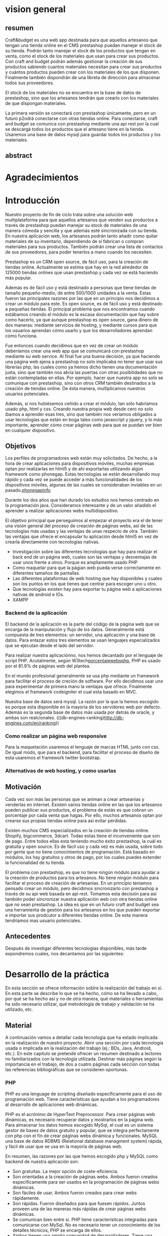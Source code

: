 * vision general 
** resumen
   Craft&budget es una web app destinada para que aquellos artesanos
que tengan una tienda online en el CMS prestashop puedan manejar el
stock de su tienda. Podrán tanto manejar el stock de los productos que
tengan en venta, como el stock de los materiales que usan para crear
sus productos. Con craft and budget podrán además gestionar la
creación de sus productos sabiendo cuantos materiales necesitan para
crear sus productos y cuántos productos pueden crear con los
materiales de los que disponen. Finalmente también dispondrán de una
libreta de dirección para almacenar todos sus proveedores.
    
 El stock de los materiales no se encuentra en la base de datos de
 prestashop, sino que los artesanos tendrán que crearlo con los
 materiales de que dispongan materiales.
  
 La primera versión se conectará con prestashop únicamente, pero en un
 futuro p2odrá conectarse con otras tiendas online. Para conectarse,
 craft and budget se comunica con prestashop mediante una api rest por
 la cual se descargá todos los productos que el artesano tiene en la
 tienda. Usaremos una base de datos mysql para guardar todos los
 productos y los materiales.

 
** abstract

* Agradecimientos
  
* Introducción

  Nuestro proyecto de fin de ciclo trata sobre una solución web
  multiplataforma para que aquellos artesanos que venden sus productos
  a través de prestashop puedan manejar su stock de materiales de una
  manera cómoda y sencilla y que además esté sincronizada con su
  tienda. En nuestra aplicación web, los artesanos podrán tanto añadir
  como quitar materiales de su inventario, dependiendo de si fabrican
  o compran materiales para sus productos. También podrán crear una
  lista de contactos de sus proveedores, para poder tenerlos a mano
  cuando los necesiten.

  Prestashop es un CRM open source, de fácil uso, para la creación de
  tiendas online. Actualmente se estima que hay en la red alrededor de
  125000 tiendas onlines que usan prestashop y cada vez se está haciendo
  más popular.
  
  Además es de fácil uso y está destinado a personas que tiene tiendas
  de tamaño pequeño-medio, de entre 500/1000 unidades a la venta. Estas
  fueron las principales razones por las que en un principio nos
  decidimos a crear un módulo para este. Es open source, es de fácil uso
  y está destinado a pequeñas tiendas. El principal problema que nos
  encontramos cuando estábamos creando el módulo es la escasa
  documentación que hay sobre como hacerlo, ya que aunque prestashop es
  open source, gana dinero de dos maneras: mediante servicios de
  hosting, y mediante cursos para que los usuarios aprendan cómo usarlo
  y que los desarrolladores aprendan cómo funciona.
  
  Fue entonces cuando decidimos que en vez de crear un módulo deberíamos
  crear una web app que se comunicará con prestashop mediante su web
  service. Al final fue una buena decisión, ya que haciendo una página
  web ajena a prestashop no solo implicaba no tener que usar sus
  librerías php, las cuales como ya hemos dicho tienen una documentación
  justa, sino que también nos abría las puertas con otras posibilidades
  que no están contempladas en ellas. Por ejemplo, hacer que nuestra app
  no solo se comunique con prestashop, sino con otros CRM también
  destinados a la creación de tiendas online. De ésta manera,
  multiplicamos nuestros usuarios potenciales.
  
  Además, si nos hubiésemos ceñido a crear el módulo, tan sólo habríamos
  usado php, html y css. Creando nuestra propia web desde cero no solo
  íbamos a aprender esas tres, sino que también nos veríamos obligados a
  usar tecnologías que están en boga tales como javascript y jquery, y
  lo más importante, aprender cómo crear páginas web para que se puedan
  ver bien en cualquier dispositivo.
  
** Objetivos
   Los perfiles de programadores web están muy solicitados. De hecho, a
   la hora de crear aplicaciones para dispositivos móviles, muchas
   empresas optan por realizarlas en html5 y de ahí exportarlas
   utilizando algún framework como phonegap. Estas tecnologías se están
   desarrollando muy rápido y cada vez se puede acceder a más
   funcionalidades de los dispositivos móviles, algunas de las cuales se
   consideraban inviables en un pasado.[[phonegapinfo]]
   [[/home/nicolas/craftandbudget/proyecto/img/phone_gap_features.png]]
   
   Durante los dos años que han durado los estudios nos hemos centrado en
   la programación java. Consideramos interesante y de un valor añadido
   el aprender a realizar aplicaciones webs multidispositivo.
   
   El objetivo principal que perseguimos al empezar el proyecto era el
   de tener una visión general del proceso de creación de páginas webs,
   así de las tecnologías más usadas y las ventajas de unas respecto de
   otra.  También las ventajas que ofrece el encapsular tu aplicación
   desde html5 en vez de crearla directamente con tecnologías nativas.
   
   - Investigación sobre las diferentes tecnologías que hay para
     realizar el back end de un página web, cuales son las ventajas y
     desventajas de usar unos frente a otros. Porque es ampliamente
     usado PHP
   - Como maquetar para que la págian web pueda verse correctamente en
     diferentes tamaños de pantallas.
   - Las diferentes plataformas de web hosting que hay disponibles y
     cuales son los puntos en los que tienes que centrar para escoger
     uno u otro.
   - Que tecnologías existen hay para exportar tu página web a
     aplicaciones nativas de android e IOs.
   - XAMPP 
*** Backend de la aplicación

    El backend de la aplicación es la parte del código de la página
    web que se encarga de la manipulación y flujo de los
    datos. Generalmente está compuesta de tres elementos: un servidor,
    una aplicación y una base de datos. Para enlazar estos tres
    elementos se usan lenguajes especializados que se ejecutan desde
    el lado del servidor. 

    Para realizar nuestra aplicaciónno, nos hemos decantado por el
    lenguaje de script PHP. Acutalmente, según
    W3tech[[porcentajewebsphp]], PHP es usado por el 81.9% de páginas web
    del plantea. 

    En el mundo profesional generalmente se usa php mediante un
    framework para facilitar el proceso de creción de software. Por
    ello decidimos usar uno para experimentar de primera mano la
    ventajas que ofrece. Finalmente elegimos el framework codeigniter
    el cual esta basado en MVC.

    Nuestra base de datos será mysql. La razón por la que la hemos
    escogido es porque esta disponible en la mayoría de los
    servidores web por defecto. Además es la segunda base de datos
    más usada por detrás de oracle, y ambas son
   realcionales. (((db-engines-ranking)http://db-engines.com/en/ranking))
*** Como realizar un página web responsive  
   Para la maquetación usaremos el lenguaje de marcas HTML junto con
   css. De igual modo, que para el backend, para facilitar el proceso
   de diseño de esta usaremos el framework twitter bootstrap.
   

*** Alternativas de web hosting, y como usarlas
   
** Motivación
   Cada vez son más las personas que se animan a crear artseanías y
   venderlas en internet. Existen varios tiendas online en las que los
   artesanos pueden publicar sus productos, el problema de estás es
   que cobran un porcentaje por cada venta que hagas. Por ello, muchos
   artesanos optan por crearse sus propias tiendas online para asi
   evitar pérdidas.
   
   Existen muchos CMS especializados en la creación de tiendas
   online. Shopify, bigcommerce, 3dcart. Todas estas tiene el
   inconveniente que son de pago. Entre todos ellas esta teniendo
   mucho éxito prestashop, la cuál es gratuita y open source. Es de
   fácil uso y cada vez es más usada, sobre todo por gente que no
   tiene conocimientos de programación. Está basado en módulos, los
   hay gratuitos y otros de pago, por los cuales puedes extender la
   funcionalidad de tu tienda.
   
   El problema con prestashop, es que no tiene ningún módulo para
   ayudar a la creación de productos para los artesanos. No tiene
   ningún módulo para facilitar el proceso de creación de
   artesanías. En un principio teníamos pensado crear un módulo, pero
   decidimos sincronizarlo con prestashop a través de su api web
   basada en api rest. Tomamos esta decisión para así también poder
   sincronizar nuestra aplicación web con otra tiendas online que no
   sean prestashop. La idea es que en un futuro craft and budget sea
   una herramienta de gestión para los artesanos en los que pueden
   exportar e importar sus prodcutor a diferentes tiendas online. De
   esta manera tendríamos mas usuario potenciales.
   
** Antecedentes
   Después de investigar diferentes tecnologías
   disponibles, más tarde expondremos cuales, nos decantamos por las
   siguientes:
   
* Desarrollo de la práctica
  En esta sección se ofrece información soblre la realización del
  trabajo en sí. En esta parte se describe lo que se ha hecho, cómo se
  ha llevado a cabo, por qué se ha hecho así y no de otra manera, qué
  materiales o herramientas ha sido necesario utilizar, qué
  metodología de trabajo y validación se ha utilizado, etc.
  
** Material
   A continuación vamos a detallar cada tecnología que ha estado
   implicada en la realización de nuestro proyecto. 
   Abrir una sección por cada tecnología usada o implicada en la
   realización del trabajo (ej.: BDs, Java, Android, etc.). En este
   capítulo se pretende ofrecer un resumen destinado a lectores no
   familiarizados con la tecnología utilizada. Destinar más páginas según
   la importancia en el trabajo, de dos a cuatro páginas cada sección con
   todas las referencias bibliográficas que se consideren oportunas.
   
*** PHP
    PHP es una lenguage de scripting diseñado específicamente para el uso
    de programación web. Tiene características que ayudan a los
    programadores al desarrollo de aplicaciones web dinámicas.
    
    PHP es el acrónimo de HyperText Preprocessor. Para crear páginas web
    dinámicas, es necesario recuperar datos y mostrarlos en la página web.
    Para almacenar los datos hemos escogido MySql, el cual es un  sistema
    gestor de bases de datos gratuito y popular, que se integra
    perfectamente con php con el fin de crear páginas webs dinámica y
    funcionales. MySQL una base de datos RDBMS (Relational
    database managment system) rápida, y fácil de usar que se usa en
    la mayoría de páginas web.
    
    En resumen, las razones por las que hemos escogido php y MySQL como
    backend de nuestra aplicación son:
    
    - Son gratuitas. La mejor opción de coste-eficiencia.
    - Son orientadas a la creación de páginas webs. Ambos fueron
      creados específicamente para ser usados en la programación de
      páginas webs dinámicas.
    - Son fáciles de usar. Ambos fueron creados para crear webs
      rápidamente.
    - Son rápidas. Fueron diseñados para que fuesen rápidos. Juntos
      proveen una de las maneras más rápidas de crear páginas webs
      dinámicas.
    - Se comunican bien entre si. PHP tiene caracterísitcas integradas
      para comunicarse con MySql. No es necesario tener un
      conocimiento de los detalles técnicos, PHP se encarga de ellos.
    - Ambos tienen una amplia comunidad de desarrolladores. Tiene una
      amplia base de soporte técnico, además, como se suelen usar
      juntos, comparten la misma comunidad de desarrolladores.
    - Al ser ambos de código abierto, son customizables. Permiten a
      los programadores modificar el software PHP y MySQL para que se
      ajusten a sus necesidades particulares.
      
*** Framework codeigniter php
    Para la parte del servidor, decidimos usar el framework de php
    codeigniter. Queríamos asegurarnos de que desarrollabamos una
    página web estructurada, de fácil mantenimiento y
    legibilidad. Usar un framework te garantiza todo eso. 
    
    Codeigniter te permite ahorrar tiempo, ya que este
    se encargar de la sanitazión de los datos, manejor de errores,
    procesos de logeo, proceso de registro, y manejo de las
    sesiones. También cuenta con multitud de librerías que te
    facilitan tareas como enviar e-mails, validación de informes,
    subida de ficheros a la base de datos. Sin todas estas librerías
    el desarrollo de la página web habría sido mucho mas lenta,
    tediosa e insecura.
    
    Además al usar un framework, es difícil que acabes con una
    estructura de directorio poco organizada, ya que la mayoría de
    estos viene con una estructura predefinida para usar. En concreto,
    codeigniter usa el modelo MVC (modelo vista controlador), el cual
    te permite separa la lógica de las interfaces de usuario de manera
    que la páginas web contienen pocos scripts. En el caso de
    codeigniter, el modelo representa la estructura de datos. Es donde
    se realizan las conexiones con las bases de datos y donde se
    encuentran las funciones que permiten insertar, coger, y
    actualizar los datos. La vista es donde se presenta la información
    al usuario. Generalmente, en codeingniter se suelen separa en
    footer, body y el header para no repetir código. Por último el
    controlador es un intermediario entre la la vista y el
    modelo. Además es el encargado de procesar las request de http
    como los get y post de los formularios. También es el encargado de
    generar las vistas.
    
    Codeigniter ofrece también flexibilidad a la hora de cambiar la
    plataforma de la base de datos. Tan solo tienes que cambiar
    algunos archivos de configuración y ya está lista para cambiar la
    plataforma en la que corre tu aplicaición. 
    
    Los framework ofrecen por defectos buenas medidas de
    seguridad. Por ejemplo, codeigniter ofrece las siguientes
    funcionalidades por defecto: 
    
    - Cada valor que a un objeto de la base de datos es filtrado
      contra ataques SQL de inyección. 
    - Todas las funciones generadoras de HTML, como las de formularios
      y URL filtran los datos de salida automaticamente.
    -Todo dato ingresado por el usuario puede ser filtrado contra
    XSS. 
    - Posibildad de encriptar cookies automáticamente tan solo
      cambiando opciones de configuración.
      
    Optimización de seo por defecto. Las URLs generados por
    codeigniter son limpias y amigables con los sistemas de búsqueda
    online. Lo consigue porque en vez de usar direccionamiento de URL
    standard, por ejemplo
    "http://www.example.com/catalog.asp?itemid=232&template=fresh&crcat=ppc&crsource=google&crkw=buy-a-lot"
    usa un sistema personalizado en el que es mucho mas legible, y es
    comprensible lo que hace la url, ya que como ya se detallarás más
    adelante, codeigniter usa query string del tipoe
    "example.com/news/article/345" en donde:
    
    - example.com: Dominio de la web.
    - news: controlador que se esta utilizando
    - article: método dentro del controlador que se esta llamando.
    - 345: parámetro que se le esta pasando al controlador.
*** twitter bootstrap
*** api rest
*** base de datos en prestashop
*** comunicarse con prestashop mediante su web api
** Planificación
** Descripción del trabajo realizado
** Resultados y validación
* Conclusiones
** Aportaciones
** Trabajo futuro
* Bibliografía y webgrafía
   http://phonegap.com/<<phonegapinfo>>

   http://w3techs.com/technologies/overview/programming_language/all<<porcentajewebsphp>>

   http://db-engines.com/en/ranking

  http://web2.0entrepreneur.com/7/why-you-should-use-a-web-application-framework.html

  http://es.wikipedia.org/wiki/Inyecci%C3%B3n_SQL

  http://www.codeigniter.com/user_guide/

  http://www.smartec.la/blog/por-que-usar-un-framework((imagenes de frameworks))
  
